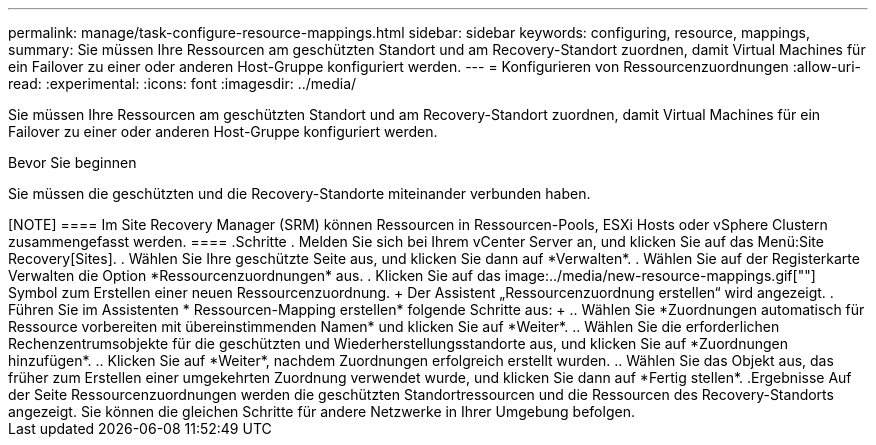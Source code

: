 ---
permalink: manage/task-configure-resource-mappings.html 
sidebar: sidebar 
keywords: configuring, resource, mappings, 
summary: Sie müssen Ihre Ressourcen am geschützten Standort und am Recovery-Standort zuordnen, damit Virtual Machines für ein Failover zu einer oder anderen Host-Gruppe konfiguriert werden. 
---
= Konfigurieren von Ressourcenzuordnungen
:allow-uri-read: 
:experimental: 
:icons: font
:imagesdir: ../media/


[role="lead"]
Sie müssen Ihre Ressourcen am geschützten Standort und am Recovery-Standort zuordnen, damit Virtual Machines für ein Failover zu einer oder anderen Host-Gruppe konfiguriert werden.

.Bevor Sie beginnen
Sie müssen die geschützten und die Recovery-Standorte miteinander verbunden haben.

.Über diese Aufgabe
++++

[NOTE]
====
Im Site Recovery Manager (SRM) können Ressourcen in Ressourcen-Pools, ESXi Hosts oder vSphere Clustern zusammengefasst werden.

====
.Schritte
. Melden Sie sich bei Ihrem vCenter Server an, und klicken Sie auf das Menü:Site Recovery[Sites].
. Wählen Sie Ihre geschützte Seite aus, und klicken Sie dann auf *Verwalten*.
. Wählen Sie auf der Registerkarte Verwalten die Option *Ressourcenzuordnungen* aus.
. Klicken Sie auf das image:../media/new-resource-mappings.gif[""] Symbol zum Erstellen einer neuen Ressourcenzuordnung.
+
Der Assistent „Ressourcenzuordnung erstellen“ wird angezeigt.

. Führen Sie im Assistenten * Ressourcen-Mapping erstellen* folgende Schritte aus:
+
.. Wählen Sie *Zuordnungen automatisch für Ressource vorbereiten mit übereinstimmenden Namen* und klicken Sie auf *Weiter*.
.. Wählen Sie die erforderlichen Rechenzentrumsobjekte für die geschützten und Wiederherstellungsstandorte aus, und klicken Sie auf *Zuordnungen hinzufügen*.
.. Klicken Sie auf *Weiter*, nachdem Zuordnungen erfolgreich erstellt wurden.
.. Wählen Sie das Objekt aus, das früher zum Erstellen einer umgekehrten Zuordnung verwendet wurde, und klicken Sie dann auf *Fertig stellen*.




.Ergebnisse
Auf der Seite Ressourcenzuordnungen werden die geschützten Standortressourcen und die Ressourcen des Recovery-Standorts angezeigt. Sie können die gleichen Schritte für andere Netzwerke in Ihrer Umgebung befolgen.
